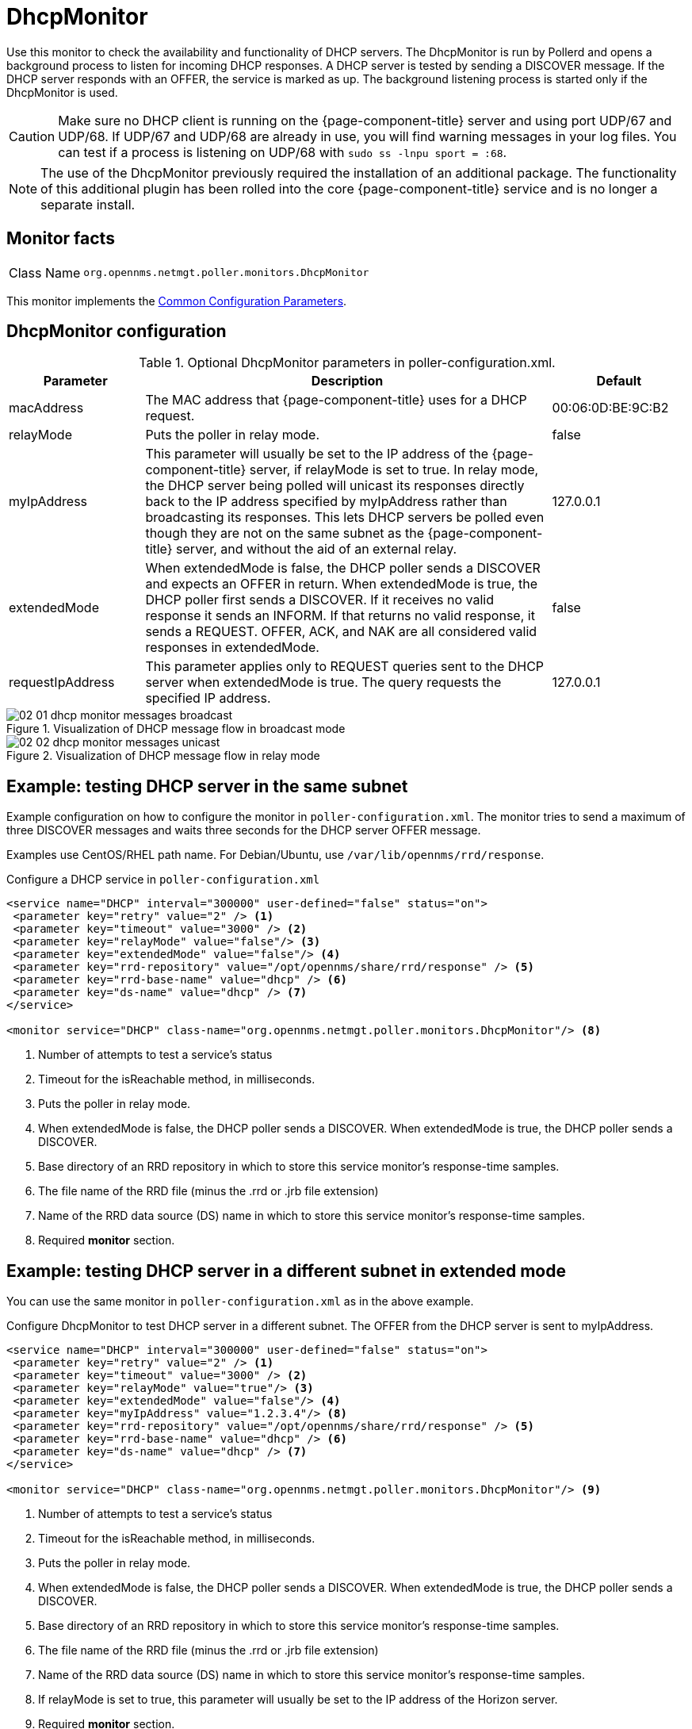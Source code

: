 
= DhcpMonitor

Use this monitor to check the availability and functionality of DHCP servers.
The DhcpMonitor is run by Pollerd and opens a background process to listen for incoming DHCP responses.
A DHCP server is tested by sending a DISCOVER message.
If the DHCP server responds with an OFFER, the service is marked as up.
The background listening process is started only if the DhcpMonitor is used.

CAUTION: Make sure no DHCP client is running on the {page-component-title} server and using port UDP/67 and UDP/68.
         If UDP/67 and UDP/68 are already in use, you will find warning messages in your log files.
         You can test if a process is listening on UDP/68 with `sudo ss -lnpu sport = :68`.

NOTE: The use of the DhcpMonitor previously required the installation of an additional package.
The functionality of this additional plugin has been rolled into the core {page-component-title} service and is no longer a separate install.

== Monitor facts

[cols="1,7"]
|===
| Class Name
| `org.opennms.netmgt.poller.monitors.DhcpMonitor`
|===

This monitor implements the <<reference:service-assurance/introduction.adoc#ref-service-assurance-monitors-common-parameters, Common Configuration Parameters>>.

== DhcpMonitor configuration

.Optional DhcpMonitor parameters in poller-configuration.xml.
[options="header"]
[cols="1,3,1"]
|===
| Parameter
| Description
| Default

| macAddress
| The MAC address that {page-component-title} uses for a DHCP request.
| 00:06:0D:BE:9C:B2

| relayMode
| Puts the poller in relay mode.
| false

| myIpAddress
| This parameter will usually be set to the IP address of the {page-component-title} server, if relayMode is set to true.
In relay mode, the DHCP server being polled will unicast its responses directly back to the IP address specified by myIpAddress rather than broadcasting its responses.
This lets DHCP servers be polled even though they are not on the same subnet as the {page-component-title} server, and without the aid of an external relay.
| 127.0.0.1

| extendedMode
| When extendedMode is false, the DHCP poller sends a DISCOVER and expects an OFFER in return.
When extendedMode is true, the DHCP poller first sends a DISCOVER.
If it receives no valid response it sends an INFORM.
If that returns no valid response, it sends a REQUEST.
OFFER, ACK, and NAK are all considered valid responses in extendedMode.
| false

| requestIpAddress
| This parameter applies only to REQUEST queries sent to the DHCP server when extendedMode is true.
The query requests the specified IP address.
| 127.0.0.1

|===

.Visualization of DHCP message flow in broadcast mode
image::service-assurance/monitors/02_01_dhcp-monitor-messages-broadcast.png[]

.Visualization of DHCP message flow in relay mode
image::service-assurance/monitors/02_02_dhcp-monitor-messages-unicast.png[]

== Example: testing DHCP server in the same subnet

Example configuration on how to configure the monitor in `poller-configuration.xml`.
The monitor tries to send a maximum of three DISCOVER messages and waits three seconds for the DHCP server OFFER message.

Examples use CentOS/RHEL path name.
For Debian/Ubuntu, use `/var/lib/opennms/rrd/response`.

.Configure a DHCP service in `poller-configuration.xml`

[source, xml]
----
<service name="DHCP" interval="300000" user-defined="false" status="on">
 <parameter key="retry" value="2" /> <1>
 <parameter key="timeout" value="3000" /> <2>
 <parameter key="relayMode" value="false"/> <3>
 <parameter key="extendedMode" value="false"/> <4>
 <parameter key="rrd-repository" value="/opt/opennms/share/rrd/response" /> <5>
 <parameter key="rrd-base-name" value="dhcp" /> <6>
 <parameter key="ds-name" value="dhcp" /> <7>
</service>

<monitor service="DHCP" class-name="org.opennms.netmgt.poller.monitors.DhcpMonitor"/> <8>
----
<1> Number of attempts to test a service’s status
<2> Timeout for the isReachable method, in milliseconds.
<3> Puts the poller in relay mode.
<4> When extendedMode is false, the DHCP poller sends a DISCOVER. When extendedMode is true, the DHCP poller sends a DISCOVER.
<5> Base directory of an RRD repository in which to store this service monitor’s response-time samples.
<6> The file name of the RRD file (minus the .rrd or .jrb file extension)
<7> Name of the RRD data source (DS) name in which to store this service monitor’s response-time samples.
<8> Required *monitor* section.

== Example: testing DHCP server in a different subnet in extended mode

You can use the same monitor in `poller-configuration.xml` as in the above example.

.Configure DhcpMonitor to test DHCP server in a different subnet. The OFFER from the DHCP server is sent to myIpAddress.
[source, xml]
----
<service name="DHCP" interval="300000" user-defined="false" status="on">
 <parameter key="retry" value="2" /> <1>
 <parameter key="timeout" value="3000" /> <2>
 <parameter key="relayMode" value="true"/> <3>
 <parameter key="extendedMode" value="false"/> <4>
 <parameter key="myIpAddress" value="1.2.3.4"/> <8>
 <parameter key="rrd-repository" value="/opt/opennms/share/rrd/response" /> <5>
 <parameter key="rrd-base-name" value="dhcp" /> <6>
 <parameter key="ds-name" value="dhcp" /> <7>
</service>

<monitor service="DHCP" class-name="org.opennms.netmgt.poller.monitors.DhcpMonitor"/> <9>
----
<1> Number of attempts to test a service’s status
<2> Timeout for the isReachable method, in milliseconds.
<3> Puts the poller in relay mode.
<4> When extendedMode is false, the DHCP poller sends a DISCOVER. When extendedMode is true, the DHCP poller sends a DISCOVER.
<5> Base directory of an RRD repository in which to store this service monitor’s response-time samples.
<6> The file name of the RRD file (minus the .rrd or .jrb file extension)
<7> Name of the RRD data source (DS) name in which to store this service monitor’s response-time samples.
<8> If relayMode is set to true, this parameter will usually be set to the IP address of the Horizon server.
<9> Required *monitor* section.

NOTE: If in `extendedMode`, the time required to complete the poll for an unresponsive node increases by a factor of three.
We recommend that you limit the number of retries to a small number.
